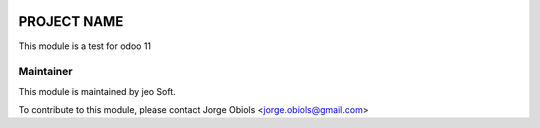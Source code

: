 .. |company| replace:: jeo Soft

.. |company_logo| image:: https://gist.github.com/jobiols/74e6d9b7c6291f00ef50dba8e68123a6/raw/fa43efd45f08a2455dd91db94c4a58fd5bd3d660/logo-jeo-150x68.jpg
   :alt: jeo Soft
   :target: https://www.jeosoft.com.ar

.. image:: https://img.shields.io/badge/license-AGPL--3-blue.png
   :target: https://www.gnu.org/licenses/agpl
   :alt: License: AGPL-3

============
PROJECT NAME
============

This module is a test for odoo 11

Maintainer
----------

|company_logo|

This module is maintained by |company|.

To contribute to this module, please
contact Jorge Obiols <jorge.obiols@gmail.com>
